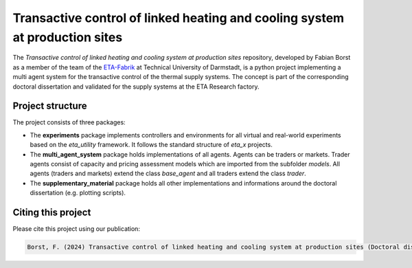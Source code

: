 Transactive control of linked heating and cooling system at production sites
============================================================================

The *Transactive control of linked heating and cooling system at production sites* repository, developed by Fabian Borst as a member of the team of the `ETA-Fabrik <https://www.ptw.tu-darmstadt.de>`_ at Technical University of Darmstadt, is a python project implementing a multi agent system for the transactive control of the thermal supply systems. The concept is part of the corresponding doctoral dissertation and validated for the supply systems at the ETA Research factory.

Project structure
-----------------

The project consists of three packages:

- The **experiments** package implements controllers and environments for all virtual and real-world experiments based on the *eta_utility* framework. It follows the standard structure of *eta_x* projects.
- The **multi_agent_system** package holds implementations of all agents. Agents can be traders or markets. Trader agents consist of capacity and pricing assessment models which are imported from the subfolder *models*. All agents (traders and markets) extend the class *base_agent* and all traders extend the class *trader*.
- The **supplementary_material** package holds all other implementations and informations around the doctoral dissertation (e.g. plotting scripts).

Citing this project
--------------------

Please cite this project using our publication:

.. code-block::

    Borst, F. (2024) Transactive control of linked heating and cooling system at production sites (Doctoral dissertation). Technische Universität Darmstadt. Fachbereich Maschinenbau. Unpublished.
